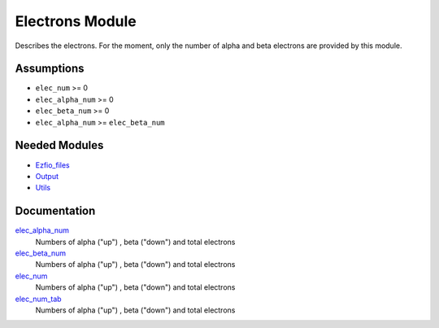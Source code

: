 ================
Electrons Module
================

Describes the electrons. For the moment, only the number of alpha and beta electrons
are provided by this module.


Assumptions
===========

.. Do not edit this section. It was auto-generated from the
.. NEEDED_MODULES file.

* ``elec_num`` >= 0
* ``elec_alpha_num`` >= 0
* ``elec_beta_num`` >= 0
* ``elec_alpha_num`` >= ``elec_beta_num``


Needed Modules
==============

.. Do not edit this section. It was auto-generated from the
.. NEEDED_MODULES file.

* `Ezfio_files <http://github.com/LCPQ/quantum_package/tree/master/src/Ezfio_files>`_
* `Output <http://github.com/LCPQ/quantum_package/tree/master/src/Output>`_
* `Utils <http://github.com/LCPQ/quantum_package/tree/master/src/Utils>`_

Documentation
=============

.. Do not edit this section. It was auto-generated from the
.. NEEDED_MODULES file.

`elec_alpha_num <http://github.com/LCPQ/quantum_package/tree/master/src/Electrons/electrons.irp.f#L1>`_
  Numbers of alpha ("up") , beta ("down") and total electrons

`elec_beta_num <http://github.com/LCPQ/quantum_package/tree/master/src/Electrons/electrons.irp.f#L2>`_
  Numbers of alpha ("up") , beta ("down") and total electrons

`elec_num <http://github.com/LCPQ/quantum_package/tree/master/src/Electrons/electrons.irp.f#L3>`_
  Numbers of alpha ("up") , beta ("down") and total electrons

`elec_num_tab <http://github.com/LCPQ/quantum_package/tree/master/src/Electrons/electrons.irp.f#L4>`_
  Numbers of alpha ("up") , beta ("down") and total electrons



